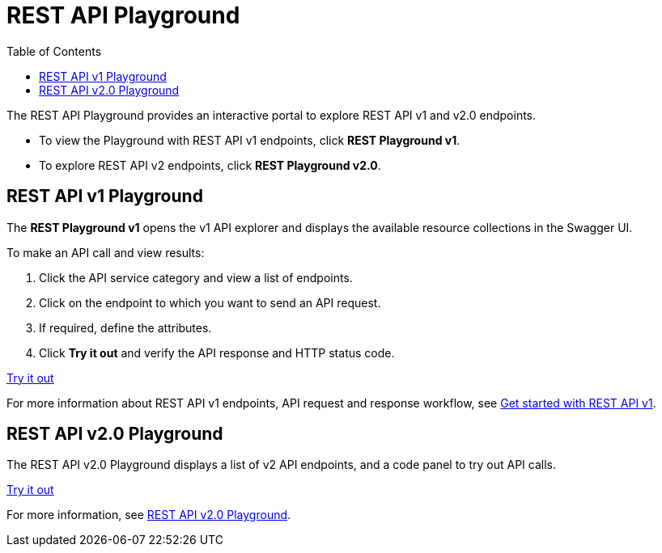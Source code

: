 = REST API Playground
:toc: true
:toclevels: 2

:page-title: REST API Playground
:page-pageid: rest-playground
:page-description: Use the REST Playground to explore the REST API endpoints, request and response workflows

The REST API Playground provides an interactive portal to explore REST API v1 and v2.0 endpoints.

* To view the Playground with REST API v1 endpoints, click **REST Playground v1**. +
* To explore REST API v2 endpoints, click **REST Playground v2.0**.

== REST API v1 Playground

The *REST Playground v1* opens the v1 API explorer and displays the available resource collections in the Swagger UI.

To make an API call and view results:

. Click the API service category and view a list of endpoints.
. Click on the endpoint to which you want to send an API request.
. If required, define the attributes.
. Click **Try it out** and verify the API response and HTTP status code.

++++
<a href="{{previewPrefix}}/api/rest/playgroundV1" id="preview-in-playground" target="_blank">Try it out</a>
++++

For more information about REST API v1 endpoints, API request and response workflow, see xref:rest-api-getstarted.adoc[Get started with REST API v1].

== REST API v2.0 Playground

The REST API v2.0 Playground displays a list of v2 API endpoints, and a code panel to try out API calls.

++++
<a href="{{previewPrefix}}/api/rest/playgroundV2_0" id="preview-in-playground" target="_blank">Try it out</a>
++++

For more information, see xref:rest-api-v2-playground.adoc[REST API v2.0 Playground].
